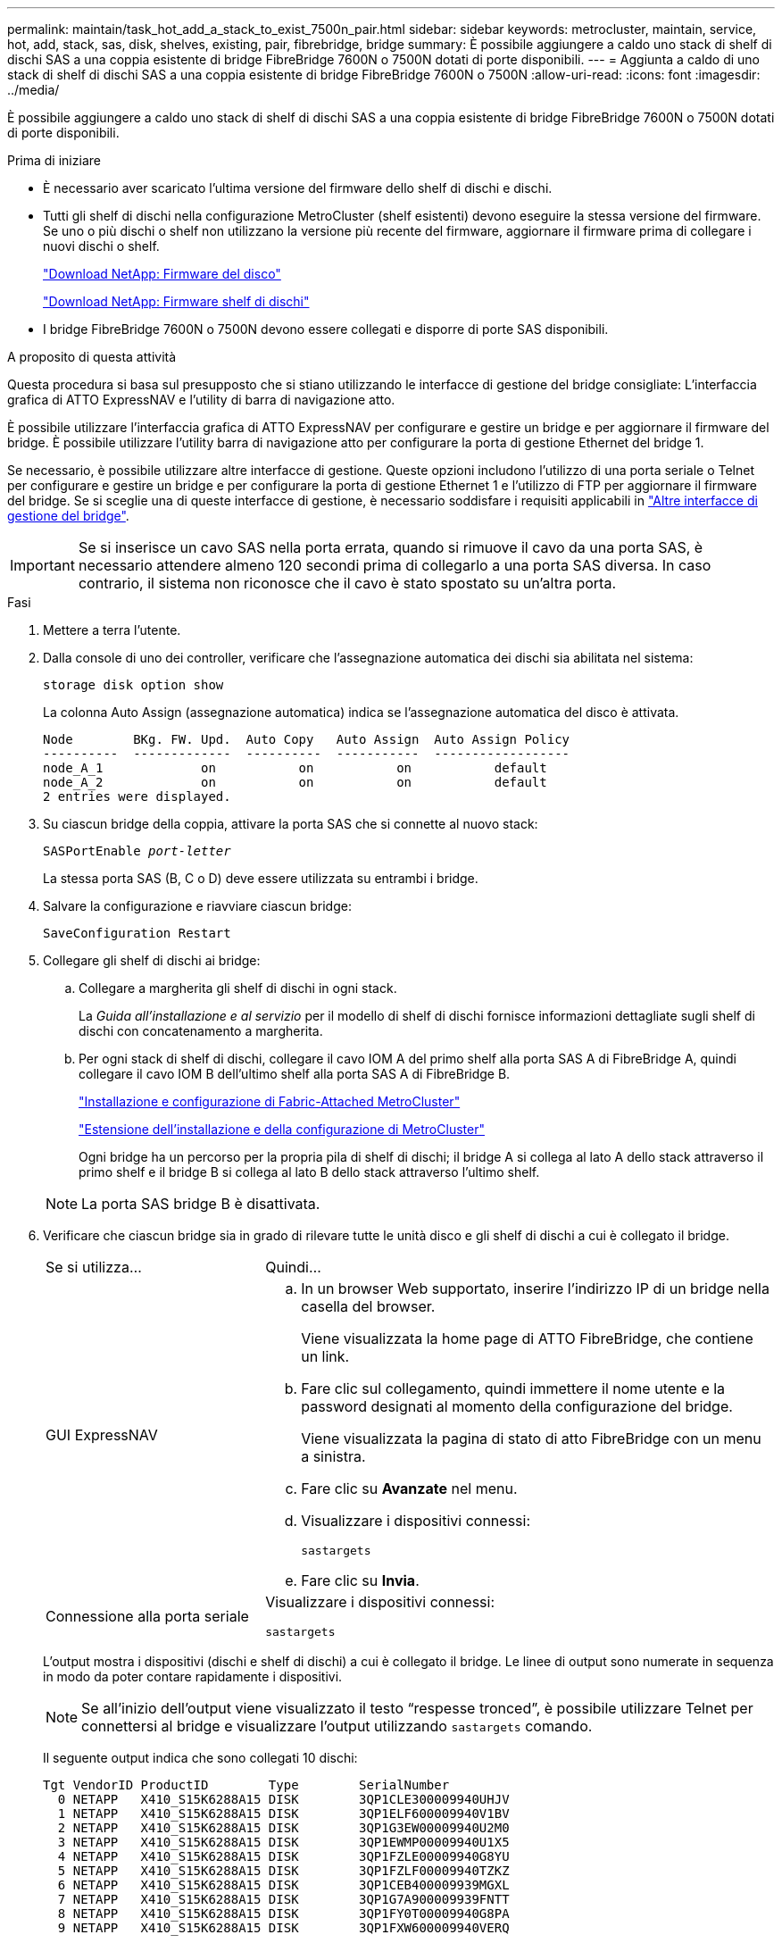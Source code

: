 ---
permalink: maintain/task_hot_add_a_stack_to_exist_7500n_pair.html 
sidebar: sidebar 
keywords: metrocluster, maintain, service, hot, add, stack, sas, disk, shelves, existing, pair, fibrebridge, bridge 
summary: È possibile aggiungere a caldo uno stack di shelf di dischi SAS a una coppia esistente di bridge FibreBridge 7600N o 7500N dotati di porte disponibili. 
---
= Aggiunta a caldo di uno stack di shelf di dischi SAS a una coppia esistente di bridge FibreBridge 7600N o 7500N
:allow-uri-read: 
:icons: font
:imagesdir: ../media/


[role="lead"]
È possibile aggiungere a caldo uno stack di shelf di dischi SAS a una coppia esistente di bridge FibreBridge 7600N o 7500N dotati di porte disponibili.

.Prima di iniziare
* È necessario aver scaricato l'ultima versione del firmware dello shelf di dischi e dischi.
* Tutti gli shelf di dischi nella configurazione MetroCluster (shelf esistenti) devono eseguire la stessa versione del firmware. Se uno o più dischi o shelf non utilizzano la versione più recente del firmware, aggiornare il firmware prima di collegare i nuovi dischi o shelf.
+
https://mysupport.netapp.com/site/downloads/firmware/disk-drive-firmware["Download NetApp: Firmware del disco"^]

+
https://mysupport.netapp.com/site/downloads/firmware/disk-shelf-firmware["Download NetApp: Firmware shelf di dischi"^]

* I bridge FibreBridge 7600N o 7500N devono essere collegati e disporre di porte SAS disponibili.


.A proposito di questa attività
Questa procedura si basa sul presupposto che si stiano utilizzando le interfacce di gestione del bridge consigliate: L'interfaccia grafica di ATTO ExpressNAV e l'utility di barra di navigazione atto.

È possibile utilizzare l'interfaccia grafica di ATTO ExpressNAV per configurare e gestire un bridge e per aggiornare il firmware del bridge. È possibile utilizzare l'utility barra di navigazione atto per configurare la porta di gestione Ethernet del bridge 1.

Se necessario, è possibile utilizzare altre interfacce di gestione. Queste opzioni includono l'utilizzo di una porta seriale o Telnet per configurare e gestire un bridge e per configurare la porta di gestione Ethernet 1 e l'utilizzo di FTP per aggiornare il firmware del bridge. Se si sceglie una di queste interfacce di gestione, è necessario soddisfare i requisiti applicabili in link:reference_requirements_for_using_other_interfaces_to_configure_and_manage_fibrebridge_bridges.html["Altre interfacce di gestione del bridge"].


IMPORTANT: Se si inserisce un cavo SAS nella porta errata, quando si rimuove il cavo da una porta SAS, è necessario attendere almeno 120 secondi prima di collegarlo a una porta SAS diversa. In caso contrario, il sistema non riconosce che il cavo è stato spostato su un'altra porta.

.Fasi
. Mettere a terra l'utente.
. Dalla console di uno dei controller, verificare che l'assegnazione automatica dei dischi sia abilitata nel sistema:
+
`storage disk option show`

+
La colonna Auto Assign (assegnazione automatica) indica se l'assegnazione automatica del disco è attivata.

+
[listing]
----

Node        BKg. FW. Upd.  Auto Copy   Auto Assign  Auto Assign Policy
----------  -------------  ----------  -----------  ------------------
node_A_1             on           on           on           default
node_A_2             on           on           on           default
2 entries were displayed.
----
. Su ciascun bridge della coppia, attivare la porta SAS che si connette al nuovo stack:
+
`SASPortEnable _port-letter_`

+
La stessa porta SAS (B, C o D) deve essere utilizzata su entrambi i bridge.

. Salvare la configurazione e riavviare ciascun bridge:
+
`SaveConfiguration Restart`

. Collegare gli shelf di dischi ai bridge:
+
.. Collegare a margherita gli shelf di dischi in ogni stack.
+
La _Guida all'installazione e al servizio_ per il modello di shelf di dischi fornisce informazioni dettagliate sugli shelf di dischi con concatenamento a margherita.

.. Per ogni stack di shelf di dischi, collegare il cavo IOM A del primo shelf alla porta SAS A di FibreBridge A, quindi collegare il cavo IOM B dell'ultimo shelf alla porta SAS A di FibreBridge B.
+
link:../install-fc/index.html["Installazione e configurazione di Fabric-Attached MetroCluster"]

+
link:../install-stretch/concept_considerations_differences.html["Estensione dell'installazione e della configurazione di MetroCluster"]

+
Ogni bridge ha un percorso per la propria pila di shelf di dischi; il bridge A si collega al lato A dello stack attraverso il primo shelf e il bridge B si collega al lato B dello stack attraverso l'ultimo shelf.

+

NOTE: La porta SAS bridge B è disattivata.



. Verificare che ciascun bridge sia in grado di rilevare tutte le unità disco e gli shelf di dischi a cui è collegato il bridge.
+
[cols="30,70"]
|===


| Se si utilizza... | Quindi... 


 a| 
GUI ExpressNAV
 a| 
.. In un browser Web supportato, inserire l'indirizzo IP di un bridge nella casella del browser.
+
Viene visualizzata la home page di ATTO FibreBridge, che contiene un link.

.. Fare clic sul collegamento, quindi immettere il nome utente e la password designati al momento della configurazione del bridge.
+
Viene visualizzata la pagina di stato di atto FibreBridge con un menu a sinistra.

.. Fare clic su *Avanzate* nel menu.
.. Visualizzare i dispositivi connessi:
+
`sastargets`

.. Fare clic su *Invia*.




 a| 
Connessione alla porta seriale
 a| 
Visualizzare i dispositivi connessi:

`sastargets`

|===
+
L'output mostra i dispositivi (dischi e shelf di dischi) a cui è collegato il bridge. Le linee di output sono numerate in sequenza in modo da poter contare rapidamente i dispositivi.

+

NOTE: Se all'inizio dell'output viene visualizzato il testo "`respesse tronced`", è possibile utilizzare Telnet per connettersi al bridge e visualizzare l'output utilizzando `sastargets` comando.

+
Il seguente output indica che sono collegati 10 dischi:

+
[listing]
----
Tgt VendorID ProductID        Type        SerialNumber
  0 NETAPP   X410_S15K6288A15 DISK        3QP1CLE300009940UHJV
  1 NETAPP   X410_S15K6288A15 DISK        3QP1ELF600009940V1BV
  2 NETAPP   X410_S15K6288A15 DISK        3QP1G3EW00009940U2M0
  3 NETAPP   X410_S15K6288A15 DISK        3QP1EWMP00009940U1X5
  4 NETAPP   X410_S15K6288A15 DISK        3QP1FZLE00009940G8YU
  5 NETAPP   X410_S15K6288A15 DISK        3QP1FZLF00009940TZKZ
  6 NETAPP   X410_S15K6288A15 DISK        3QP1CEB400009939MGXL
  7 NETAPP   X410_S15K6288A15 DISK        3QP1G7A900009939FNTT
  8 NETAPP   X410_S15K6288A15 DISK        3QP1FY0T00009940G8PA
  9 NETAPP   X410_S15K6288A15 DISK        3QP1FXW600009940VERQ
----
. Verificare che l'output del comando indichi che il bridge è collegato a tutti i dischi e gli shelf di dischi appropriati nello stack.
+
[cols="30,70"]
|===


| Se l'output è... | Quindi... 


 a| 
Esatto
 a| 
Ripetere il passaggio precedente per ogni bridge rimanente.



 a| 
Non corretto
 a| 
.. Verificare l'eventuale presenza di cavi SAS allentati o correggere il cablaggio SAS ripetendo la procedura per collegare gli shelf di dischi ai bridge.
.. Ripetere il passaggio precedente per ogni bridge rimanente.


|===
. Aggiornare il firmware del disco alla versione più recente dalla console di sistema:
+
`disk_fw_update`

+
Eseguire questo comando su entrambi i controller.

+
https://mysupport.netapp.com/site/downloads/firmware/disk-drive-firmware["Download NetApp: Firmware del disco"^]

. Aggiornare il firmware dello shelf di dischi alla versione più recente utilizzando le istruzioni per il firmware scaricato.
+
È possibile eseguire i comandi della procedura dalla console di sistema di uno dei controller.

+
https://mysupport.netapp.com/site/downloads/firmware/disk-shelf-firmware["Download NetApp: Firmware shelf di dischi"^]

. Se il sistema non dispone dell'assegnazione automatica dei dischi attivata, assegnare la proprietà dei dischi.
+
https://docs.netapp.com/ontap-9/topic/com.netapp.doc.dot-cm-psmg/home.html["Gestione di dischi e aggregati"^]

+

NOTE: Se si suddivide la proprietà di un singolo stack di shelf di dischi tra più controller, è necessario disattivare l'assegnazione automatica dei dischi (`storage disk option modify -autoassign off *` da entrambi i nodi del cluster) prima di assegnare la proprietà del disco; in caso contrario, quando si assegna un disco singolo, i dischi rimanenti potrebbero essere assegnati automaticamente allo stesso controller e pool.

+

NOTE: Non è necessario aggiungere dischi ad aggregati o volumi fino a quando il firmware del disco e del firmware dello shelf di dischi non sono stati aggiornati e le fasi di verifica di questa attività non sono state completate.

. Verificare il funzionamento della configurazione MetroCluster in ONTAP:
+
.. Verificare che il sistema sia multipercorso:
+
`node run -node _node-name_ sysconfig -a`

.. Verificare la presenza di eventuali avvisi sullo stato di salute su entrambi i cluster:
+
`system health alert show`

.. Verificare la configurazione MetroCluster e che la modalità operativa sia normale:
+
`metrocluster show`

.. Eseguire un controllo MetroCluster:
+
`metrocluster check run`

.. Visualizzare i risultati del controllo MetroCluster:
+
`metrocluster check show`

.. Verificare la presenza di eventuali avvisi sullo stato di salute sui bridge dopo l'aggiunta dei nuovi stack:
+
`storage bridge show`

.. Eseguire Config Advisor.
+
https://mysupport.netapp.com/site/tools/tool-eula/activeiq-configadvisor["Download NetApp: Config Advisor"^]

.. Dopo aver eseguito Config Advisor, esaminare l'output dello strumento e seguire le raccomandazioni nell'output per risolvere eventuali problemi rilevati.


. Se applicabile, ripetere questa procedura per il sito del partner.

